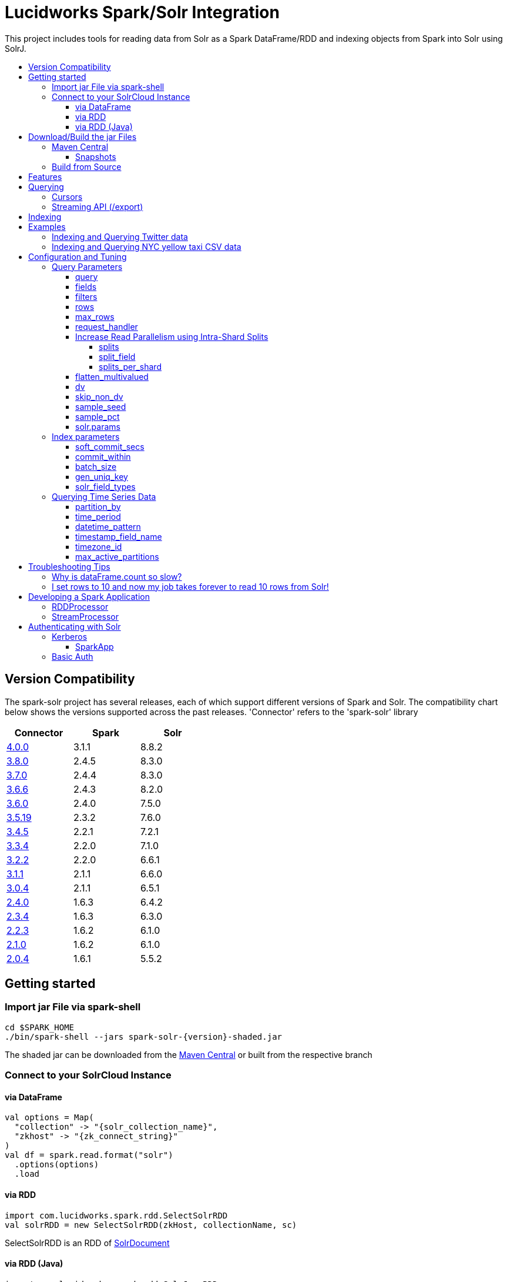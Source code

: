 = Lucidworks Spark/Solr Integration
:toc:
:toclevels: 4
:toc-placement!:
:toc-title:

This project includes tools for reading data from Solr as a Spark DataFrame/RDD and indexing objects from Spark into Solr using SolrJ.

toc::[]

//tag::version-compatibility[]
== Version Compatibility

The spark-solr project has several releases, each of which support different versions of Spark and Solr. The compatibility
chart below shows the versions supported across the past releases. 'Connector' refers to the 'spark-solr' library

[width="40%",frame="topbot",options="header,footer"]
|======================
|Connector      | Spark | Solr
|https://search.maven.org/artifact/com.lucidworks.spark/spark-solr/4.0.0/jar[4.0.0]   | 3.1.1 | 8.8.2
|https://search.maven.org/artifact/com.lucidworks.spark/spark-solr/3.8.0/jar[3.8.0]   | 2.4.5 | 8.3.0
|https://search.maven.org/artifact/com.lucidworks.spark/spark-solr/3.7.0/jar[3.7.0]   | 2.4.4 | 8.3.0
|https://search.maven.org/artifact/com.lucidworks.spark/spark-solr/3.6.6/jar[3.6.6]   | 2.4.3 | 8.2.0
|https://search.maven.org/artifact/com.lucidworks.spark/spark-solr/3.6.0/jar[3.6.0]   | 2.4.0 | 7.5.0
|https://search.maven.org/artifact/com.lucidworks.spark/spark-solr/3.5.8/jar[3.5.19]  | 2.3.2 | 7.6.0
|https://search.maven.org/artifact/com.lucidworks.spark/spark-solr/3.4.5/jar[3.4.5]   | 2.2.1 | 7.2.1
|https://search.maven.org/artifact/com.lucidworks.spark/spark-solr/3.3.4/jar[3.3.4]   | 2.2.0 | 7.1.0
|https://search.maven.org/artifact/com.lucidworks.spark/spark-solr/3.2.2/jar[3.2.2]   | 2.2.0 | 6.6.1
|https://search.maven.org/artifact/com.lucidworks.spark/spark-solr/3.1.1/jar[3.1.1]   | 2.1.1 | 6.6.0
|https://search.maven.org/artifact/com.lucidworks.spark/spark-solr/3.0.4/jar[3.0.4]   | 2.1.1 | 6.5.1
|https://search.maven.org/artifact/com.lucidworks.spark/spark-solr/2.4.0/jar[2.4.0]   | 1.6.3 | 6.4.2
|https://search.maven.org/artifact/com.lucidworks.spark/spark-solr/2.3.4/jar[2.3.4]   | 1.6.3 | 6.3.0
|https://search.maven.org/artifact/com.lucidworks.spark/spark-solr/2.2.3/jar[2.2.3]   | 1.6.2 | 6.1.0
|https://search.maven.org/artifact/com.lucidworks.spark/spark-solr/2.1.0/jar[2.1.0]   | 1.6.2 | 6.1.0
|https://search.maven.org/artifact/com.lucidworks.spark/spark-solr/2.0.4/jar[2.0.4]   | 1.6.1 | 5.5.2
|======================


//tag::getting-started[]
== Getting started

=== Import jar File via spark-shell

[source]
cd $SPARK_HOME
./bin/spark-shell --jars spark-solr-{version}-shaded.jar

The shaded jar can be downloaded from the http://search.maven.org/#search%7Cgav%7C1%7Cg%3A%22com.lucidworks.spark%22%20AND%20a%3A%22spark-solr%22[Maven Central] or built from the respective branch

=== Connect to your SolrCloud Instance

==== via DataFrame

[source,scala]
val options = Map(
  "collection" -> "{solr_collection_name}",
  "zkhost" -> "{zk_connect_string}"
)
val df = spark.read.format("solr")
  .options(options)
  .load

==== via RDD

[source,scala]
import com.lucidworks.spark.rdd.SelectSolrRDD
val solrRDD = new SelectSolrRDD(zkHost, collectionName, sc)

SelectSolrRDD is an RDD of https://lucene.apache.org/solr/api/solr-solrj/org/apache/solr/common/SolrDocument.html[SolrDocument]

==== via RDD (Java)

[source,java]
--------------
import com.lucidworks.spark.rdd.SolrJavaRDD;
import org.apache.spark.api.java.JavaRDD;

SolrJavaRDD solrRDD = SolrJavaRDD.get(zkHost, collection, jsc.sc());
JavaRDD<SolrDocument> resultsRDD = solrRDD.queryShards(solrQuery);
--------------
//end::getting-started[]

//tag::build[]
== Download/Build the jar Files

=== Maven Central

The released jar files (1.1.2, 2.0.0, etc..) can be downloaded from the http://search.maven.org/#search%7Cgav%7C1%7Cg%3A%22com.lucidworks.spark%22%20AND%20a%3A%22spark-solr%22[Maven Central repository]. Maven Central also holds the shaded, sources, and javadoc .jars for each release.

[source]
<dependency>
   <groupId>com.lucidworks.spark</groupId>
   <artifactId>spark-solr</artifactId>
   <version>{latestVersion}</version>
</dependency>

==== Snapshots

Snapshots of spark-solr are built for every commit on master branch. The snapshots can be accessed from https://oss.sonatype.org/content/repositories/snapshots/com/lucidworks/spark/spark-solr/[OSS Sonatype].

//tag::build-source[]
=== Build from Source

[source]
mvn clean package -DskipTests

This will build 2 jars in the `target` directory:

* `spark-solr-${VERSION}.jar`
* `spark-solr-${VERSION}-shaded.jar`

`${VERSION}` will be something like 3.5.6-SNAPSHOT, for development builds.

The first .jar is what you'd want to use if you were using spark-solr in your own project. The second is what you'd use to submit one of the included example apps to Spark.
//end::build-source[]
//end::build[]

//tag::features[]
== Features

* Send objects from a Spark (Streaming or DataFrames) into Solr.
* Read the results from a Solr query as a Spark RDD or DataFrame.
* Stream documents from Solr using `/export` handler (only works for exporting fields that have docValues enabled).
* Read large result sets from Solr using cursors or with `/export` handler.
* Data locality. If Spark workers and Solr processes are co-located on the same nodes, the partitions are placed on the nodes where the replicas are located.

//end::features[]

//tag::querying[]
== Querying

=== Cursors

https://lucene.apache.org/solr/guide/pagination-of-results.html[Cursors] are used by default to pull documents out of Solr. By default, the number of tasks allocated will be the number of shards available for the collection.

If your Spark cluster has more available executor slots than the number of shards, then you can increase parallelism when reading from Solr by splitting each shard into sub ranges using a split field. A good candidate for the split field is the version field that is attached to every document by the shard leader during indexing. See <<splits>> section to enable and configure intra shard splitting.

Cursors won't work if the index changes during the query time. Constrain your query to a static index by using additional Solr parameters using <<solr-params,solr.params>>.

=== Streaming API (/export)

If the fields that are being queried have https://lucene.apache.org/solr/guide/docvalues.html[docValues] enabled, then the Streaming API can be used to pull documents from Solr in a true Streaming fashion. This method is *8-10x* faster than Cursors. The option <<request_handler>> allows you to enable Streaming API via DataFrame.

//end::querying[]

//tag::indexing[]
== Indexing

Objects can be sent to Solr via Spark Streaming or DataFrames. The schema is inferred from the DataFrame and any fields that do not exist in Solr schema will be added via Schema API. See https://lucene.apache.org/solr/guide/schema-factory-definition-in-solrconfig.html[ManagedIndexSchemaFactory].

See <<Index parameters>> for configuration and tuning.

//end::indexing[]

//tag::spark-examples[]
== Examples

==== link:docs/examples/twitter.adoc[Indexing and Querying Twitter data]

==== link:docs/examples/csv.adoc[Indexing and Querying NYC yellow taxi CSV data]

//end::spark-examples[]

//tag::spark-devdocs[]
//tag::tuning[]
== Configuration and Tuning

The Solr DataSource supports a number of optional parameters that allow you to optimize performance when reading data from Solr. The only required parameters for the DataSource are `zkhost` and `collection`.

=== Query Parameters

==== query

Probably the most obvious option is to specify a Solr query that limits the rows you want to load into Spark. For instance, if we only wanted to load documents that mention "solr", we would do:

Usage: `option("query","body_t:solr")`

Default: `\*:*`

If you don't specify the "query" option, then all rows are read using the "match all documents" query (`\*:*`).

==== fields

You can use the `fields` option to specify a subset of fields to retrieve for each document in your results:

Usage: `option("fields","id,author_s,favorited_b,...")`

By default, all stored fields for each document are pulled back from Solr.

You can also specify an alias for a field using Solr's field alias syntax, e.g. `author:author_s`. If you want to invoke a function query, such as rord(), then you'll need to provide an alias, e.g. `ord_user:ord(user_id)`. If the return type of the function query is something other than `int` or `long`, then you'll need to specify the return type after the function query, such as:
`foo:div(sum(x,100),max(y,1)):double`

TIP: If you request Solr function queries, then the library must use the `/select` handler to make the request as exporting function queries through `/export` is not supported by Solr.

==== filters

You can use the `filters` option to set filter queries on Solr query:

Usage: `option("filters","firstName:Sam,lastName:Powell")`

==== rows

You can use the `rows` option to specify the number of rows to retrieve from Solr per request; do not confuse this with `max_rows` (see below). Behind the scenes, the implementation uses either deep paging cursors or Streaming API and response streaming, so it is usually safe to specify a large number of rows.

To be clear, this is not the maximum number of rows to read from Solr. All matching rows on the backend are read. The `rows` parameter is the page size.

By default, the implementation uses 1000 rows but if your documents are smaller, you can increase this to 10000. Using too large a value can put pressure on the Solr JVM's garbage collector.

Usage: `option("rows","10000")`
Default: 1000

==== max_rows

Limits the result set to a maximum number of rows; only applies when using the `/select` handler. The library will issue the query from a single task and let Solr do the distributed query processing. In addition, no paging is performed, i.e. the `rows` param is set to `max_rows` when querying. Consequently, this option should not be used for large `max_rows` values, rather you should just retrieve all rows using multiple Spark tasks and then re-sort with Spark if needed.

Usage: `option("max_rows", "100")`
Defalut: None

==== request_handler

Set the Solr request handler for queries. This option can be used to export results from Solr via `/export` handler which streams data out of Solr. See https://lucene.apache.org/solr/guide/exporting-result-sets.html[Exporting Result Sets] for more information.

The `/export` handler needs fields to be explicitly specified. Please use the `fields` option or specify the fields in the query.

Usage: `option("request_handler", "/export")`
Default: /select

==== Increase Read Parallelism using Intra-Shard Splits

If your Spark cluster has more available executor slots than the number of shards, then you can increase parallelism when reading from Solr by splitting each shard into sub ranges using a split field. The sub range splitting enables faster fetching from Solr by increasing the number of tasks in Solr. This should only be used if there are enough computing resources in the Spark cluster.

Shard splitting is disabled by default.

===== splits

Enable shard splitting on default field `\_version_`.

Usage: `option("splits", "true")`

Default: false

The above option is equivalent to `option("split_field", "\_version_")`

===== split_field

The field to split on can be changed using `split_field` option.

Usage: `option("split_field", "id")`
Default: `\_version_`

===== splits_per_shard

Behind the scenes, the DataSource implementation tries to split the shard into evenly sized splits using filter queries. You can also split on a string-based keyword field but it should have sufficient variance in the values to allow for creating enough splits to be useful. In other words, if your Spark cluster can handle 10 splits per shard, but there are only 3 unique values in a keyword field, then you will only get 3 splits.

Keep in mind that this is only a hint to the split calculator and you may end up with a slightly different number of splits than what was requested.

Usage: `option("splits_per_shard", "30")`

Default: default value is calculated automatically based on the number of docs for Solr query

==== flatten_multivalued

This option is enabled by default and flattens multi valued fields from Solr.

Usage: `option("flatten_multivalued", "false")`

Default: true

==== dv

The `dv` option will fetch the docValues that are indexed but not stored by using function queries. Should be used for Solr versions lower than 5.5.0.

Usage: `option("dv", "true")`

Default: false

==== skip_non_dv

The `skip_non_dv` option instructs the `solr` datasource to skip all fields that are not docValues.

Usage: `option("skip_non_dv", "true")`

Default: false

==== sample_seed

The `sample_seed` option allows you to read a random sample of documents from Solr using the specified seed. This option can be useful if you just need to explore the data before performing operations on the full result set. By default, if this option is provided, a 10% sample size is read from Solr, but you can use the `sample_pct` option to control the sample size.

Usage: `option("sample_seed", "5150")`

Default: None

==== sample_pct

The `sample_pct` option allows you to set the size of a random sample of documents from Solr; use a value between 0 and 1.

Usage: `option("sample_pct", "0.05")`

Default: 0.1

==== solr.params

The `solr.params` option can be used to specify any arbitrary Solr parameters in the form of a Solr query.

TIP: Don't use this to pass parameters that are covered by other options, such as `fl` (use the `fields` option) or `sort`. This option is strictly intended for parameters that are *NOT* covered by other options.

Usage: `option("solr.params", "fq=userId:[10 TO 1000]")`


=== Index parameters

==== soft_commit_secs

If specified, the `soft_commit_secs` option will be set via SolrConfig API during indexing

Usage: `option("soft_commit_secs", "10")`

Default: None

==== commit_within

The `commit_within` param sets `commitWithin` on the indexing requests processed by SolrClient. This value should be in milliseconds. See https://lucene.apache.org/solr/guide/6_6/updatehandlers-in-solrconfig.html#UpdateHandlersinSolrConfig-commitWithin[commitWithin]

Usage: `option("commit_within", "5000")`

Default: None

==== batch_size

The `batch_size` option determines the number of documents that are sent to Solr via a HTTP call during indexing. Set this option higher if the docs are small and memory is available.

Usage: `option("batch_size", "10000")`

Default: 500

==== gen_uniq_key

If the documents are missing the unique key (derived from Solr schema), then the `gen_uniq_key` option will generate a unique value for each document before indexing to Solr. Instead of this option, the http://lucene.apache.org/solr/api/solr-core/org/apache/solr/update/processor/UUIDUpdateProcessorFactory.html[UUIDUpdateProcessorFactory] can be used to generate UUID values for documents that are missing the unique key field

Usage: `option("gen_uniq_key", "true")`

Default: false

==== solr_field_types

This option can used to specify field type for fields written to Solr. Only works if the field names are not already defined in Solr schema

Usage: `option("solr_field_types", "rating:string,title:text_en"`

=== Querying Time Series Data

==== partition_by

Set this option as time, in order to query mutiple time series collections, partitioned according to some time period

Usage: `option("partition_by", "time")`

Default:none

==== time_period

This is of the form X DAYS/HOURS/MINUTES.This should be the time period with which the partitions are created.

Usage: `option("time_period", "1MINUTES")`

Default: 1DAYS

==== datetime_pattern

This pattern can be inferred from time_period. But this option can be used to explicitly specify.

Usage: `option("datetime_pattern", "yyyy_MM_dd_HH_mm")`

Default: yyyy_MM_dd

==== timestamp_field_name

This option is used to specify the field name in the indexed documents where time stamp is found.

Usage: `option("timestamp_field_name", "ts")`

Default: timestamp_tdt

==== timezone_id

Used to specify the timezone.

Usage: `option("timezone_id", "IST")`

Default: UTC

==== max_active_partitions

This option is used to specify the maximum number of partitions that must be allowed at a time.

Usage: `option("max_active_partitions", "100")`

Default: null

//end::tuning[]

//tag::spark-troubleshooting[]
== Troubleshooting Tips

=== Why is dataFrame.count so slow?

Solr can provide the number of matching documents nearly instantly, so why is calling `count` on a DataFrame backed by a Solr query so slow? The reason is that Spark likes to read all rows before performing any operations on a DataFrame. So when you ask SparkSQL to count the rows in a DataFrame, spark-solr has to read all matching documents from Solr and then count the rows in the RDD.

If you're just exploring a Solr collection from Spark and need to know the number of matching rows for a query, you can use `SolrQuerySupport.getNumDocsFromSolr` utility function.

=== I set rows to 10 and now my job takes forever to read 10 rows from Solr!

The `rows` option sets the page size, but all matching rows are read from Solr for every query. So if your query matches many documents in Solr, then Spark is reading them all 10 docs per request.

Use the `sample_seed` option to limit the size of the results returned from Solr.

//end::spark-troubleshooting[]

//tag::spark-app[]
== Developing a Spark Application

The `com.lucidworks.spark.SparkApp` provides a simple framework for implementing Spark applications in Java. The class saves you from having to duplicate boilerplate code needed to run a Spark application, giving you more time to focus on the business logic of your application.

To leverage this framework, you need to develop a concrete class that either implements RDDProcessor or extends StreamProcessor depending on the type of application you're developing.

=== RDDProcessor

Implement the `com.lucidworks.spark.SparkApp$RDDProcessor` interface for building a Spark application that operates on a JavaRDD, such as one pulled from a Solr query (see SolrQueryProcessor as an example).

=== StreamProcessor

Extend the `com.lucidworks.spark.SparkApp$StreamProcessor` abstract class to build a Spark streaming application.

See `com.lucidworks.spark.example.streaming.oneusagov.OneUsaGovStreamProcessor` or `com.lucidworks.spark.example.streaming.TwitterToSolrStreamProcessor` for examples of how to write a StreamProcessor.

//end::spark-app[]

//tag::spark-auth[]
== Authenticating with Solr

For background on Solr security, see: https://lucene.apache.org/solr/guide/6_6/securing-solr.html[Securing Solr].

=== Kerberos

The Kerberos config should be set via system param `java.security.auth.login.config` on extraJavaOptions for both executor and driver.

==== SparkApp
The SparkApp framework (in spark-solr) allows you to pass the path to a JAAS authentication configuration file using the `-solrJaasAuthConfig option`.

For example, if you need to authenticate using the "solr" Kerberos principal, you need to create a JAAS configuration  file named `jaas-client.conf` that sets the location of your Kerberos keytab file, such as:

[source]
Client {
  com.sun.security.auth.module.Krb5LoginModule required
  useKeyTab=true
  keyTab="/keytabs/solr.keytab"
  storeKey=true
  useTicketCache=true
  debug=true
  principal="solr";
};

To use this configuration to authenticate to Solr, you simply need to pass the path to `jaas-client.conf` created above using the `-solrJaasAuthConfig option`, such as:

[source]
spark-submit --master yarn-server \
  --class com.lucidworks.spark.SparkApp \
  $SPARK_SOLR_PROJECT/target/spark-solr-${VERSION}-shaded.jar \
  hdfs-to-solr -zkHost $ZK -collection spark-hdfs \
  -hdfsPath /user/spark/testdata/syn_sample_50k \
  -solrJaasAuthConfig=/path/to/jaas-client.conf


=== Basic Auth

Basic auth can be configured via System properties `basicauth` or `solr.httpclient.config`. These system properties have to be set on Driver and Executor JVMs

Examples:

Using `basicauth`
[source]
 ./bin/spark-shell --master local[*] --jars ~/Git/spark-solr/target/spark-solr-4.0.0-SNAPSHOT-shaded.jar  --conf 'spark.driver.extraJavaOptions=-Dbasicauth=solr:SolrRocks'


Using `solr.httpclient.config`
[source]
 ./bin/spark-shell --master local[*] --jars ~/Git/spark-solr/target/spark-solr-4.0.0-SNAPSHOT-shaded.jar  --conf 'spark.driver.extraJavaOptions=-Dsolr.httpclient.config=/Users/kiran/spark/spark-3.1.1-bin-hadoop3.2/auth.txt'


Contents of config file

[source]
httpBasicAuthUser=solr
httpBasicAuthPassword=SolrRocks


//end::spark-auth[]
//end::spark-devdocs[]
